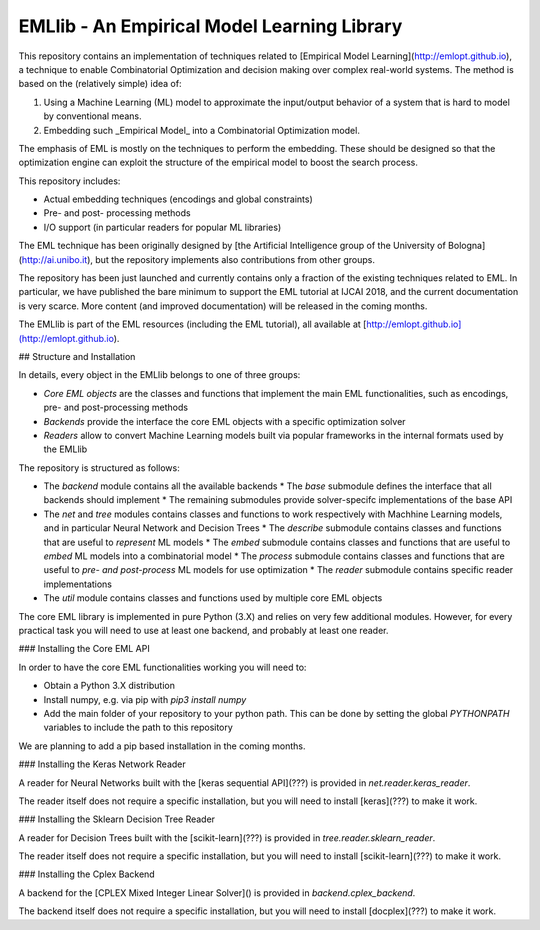 ============================================
EMLlib - An Empirical Model Learning Library
============================================

This repository contains an implementation of techniques related to [Empirical Model Learning](http://emlopt.github.io), a technique to enable Combinatorial Optimization and decision making over complex real-world systems. The method is based on the (relatively simple) idea of:

1. Using a Machine Learning (ML) model to approximate the input/output behavior of a system that is hard to model by conventional means.
2. Embedding such _Empirical Model_ into a Combinatorial Optimization model.

The emphasis of EML is mostly on the techniques to perform the embedding. These should be designed so that the optimization engine can exploit the structure of the empirical model to boost the search process.

This repository includes:

* Actual embedding techniques (encodings and global constraints)
* Pre- and post- processing methods
* I/O support (in particular readers for popular ML libraries)

The EML technique has been originally designed by [the Artificial Intelligence group of the University of Bologna](http://ai.unibo.it), but the repository implements also contributions from other groups.

The repository has been just launched and currently contains only a fraction of the existing techniques related to EML. In particular, we have published the bare minimum to support the EML tutorial at IJCAI 2018, and the current documentation is very scarce. More content (and improved documentation) will be released in the coming months.

The EMLlib is part of the EML resources (including the EML tutorial), all available at [http://emlopt.github.io](http://emlopt.github.io).

## Structure and Installation

In details, every object in the EMLlib belongs to one of three groups:

* *Core EML objects* are the classes and functions that implement the main EML functionalities, such as encodings, pre- and post-processing methods
* *Backends* provide the interface the core EML objects with a specific optimization solver
* *Readers* allow to convert Machine Learning models built via popular frameworks in the internal formats used by the EMLlib

The repository is structured as follows:

* The `backend` module contains all the available backends
  * The `base` submodule defines the interface that all backends should implement
  * The remaining submodules provide solver-specifc implementations of the base API
* The `net` and `tree` modules contains classes and functions to work respectively with Machhine Learning models, and in particular Neural Network and Decision Trees
  * The `describe` submodule contains classes and functions that are useful to *represent* ML models
  * The `embed` submodule contains classes and functions that are useful to *embed* ML models into a combinatorial model
  * The `process` submodule contains classes and functions that are useful to *pre- and post-process* ML models for use optimization
  * The `reader` submodule contains specific reader implementations
* The `util` module contains classes and functions used by multiple core EML objects

The core EML library is implemented in pure Python (3.X) and relies on very few additional modules. However, for every practical task you will need to use at least one backend, and probably at least one reader. 

### Installing the Core EML API

In order to have the core EML functionalities working you will need to:

* Obtain a Python 3.X distribution
* Install numpy, e.g. via pip with `pip3 install numpy`
* Add the main folder of your repository to your python path. This can be done by setting the global `PYTHONPATH` variables to include the path to this repository

We are planning to add a pip based installation in the coming months.

### Installing the Keras Network Reader

A reader for Neural Networks built with the [keras sequential API](???) is provided in `net.reader.keras_reader`.

The reader itself does not require a specific installation, but you will need to install [keras](???) to make it work.

### Installing the Sklearn Decision Tree Reader

A reader for Decision Trees built with the [scikit-learn](???) is provided in `tree.reader.sklearn_reader`.

The reader itself does not require a specific installation, but you will need to install [scikit-learn](???) to make it work.


### Installing the Cplex Backend

A backend for the [CPLEX Mixed Integer Linear Solver]() is provided in `backend.cplex_backend`.

The backend itself does not require a specific installation, but you will need to install [docplex](???) to make it work.

